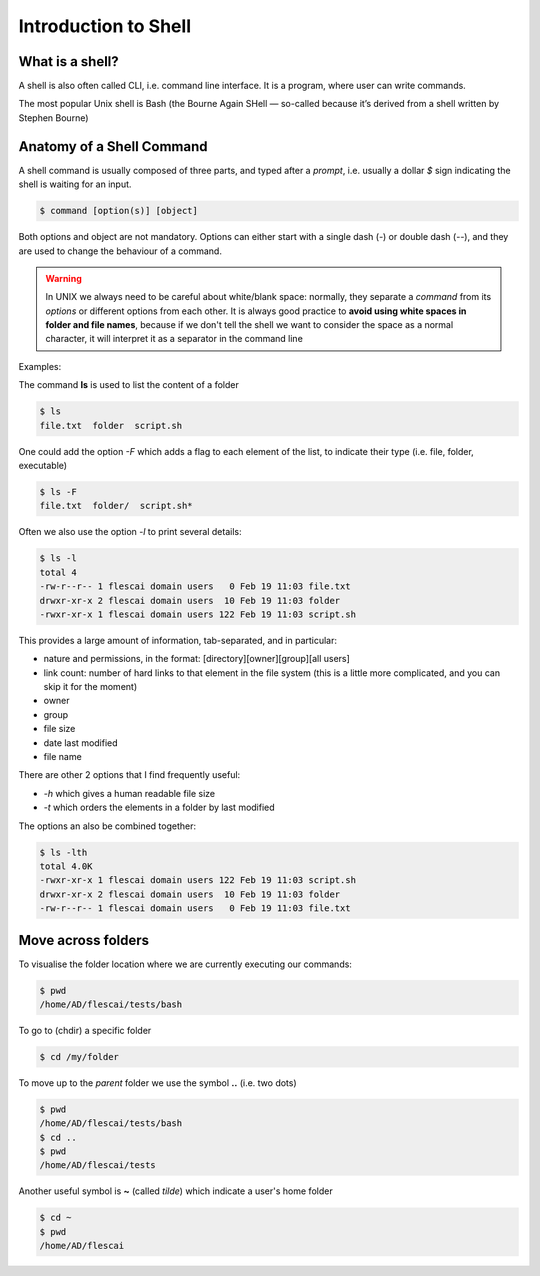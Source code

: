Introduction to Shell
==========================

What is a shell?
-----------------

A shell is also often called CLI, i.e. command line interface. It is a program, where user can write commands.

The most popular Unix shell is Bash (the Bourne Again SHell — so-called because it’s derived from a shell written by Stephen Bourne)


Anatomy of a Shell Command
------------------------------

A shell command is usually composed of three parts, and typed after a *prompt*, i.e. usually a dollar *$* sign indicating the shell is waiting for an input.

.. code-block:: bash

    $ command [option(s)] [object]

Both options and object are not mandatory.
Options can either start with a single dash (*-*) or double dash (*--*), and they are used to change the behaviour of a command.

.. warning::

  In UNIX we always need to be careful about white/blank space: normally, they separate a *command* from its *options* or different options from each other. It is always good practice to **avoid using white spaces in folder and file names**, because if we don't tell the shell we want to consider the space as a normal character, it will interpret it as a separator in the command line

Examples:

The command **ls** is used to list the content of a folder

.. code-block:: bash

  $ ls
  file.txt  folder  script.sh

One could add the option *-F* which adds a flag to each element of the list, to indicate their type (i.e. file, folder, executable)

.. code-block:: bash

  $ ls -F
  file.txt  folder/  script.sh*

Often we also use the option *-l* to print several details:

.. code-block:: bash

  $ ls -l
  total 4
  -rw-r--r-- 1 flescai domain users   0 Feb 19 11:03 file.txt
  drwxr-xr-x 2 flescai domain users  10 Feb 19 11:03 folder
  -rwxr-xr-x 1 flescai domain users 122 Feb 19 11:03 script.sh

This provides a large amount of information, tab-separated, and in particular:

- nature and permissions, in the format: [directory][owner][group][all users]
- link count: number of hard links to that element in the file system (this is a little more complicated, and you can skip it for the moment)
- owner
- group
- file size
- date last modified
- file name

There are other 2 options that I find frequently useful:

- *-h* which gives a human readable file size
- *-t* which orders the elements in a folder by last modified

The options an also be combined together:

.. code-block:: bash

    $ ls -lth
    total 4.0K
    -rwxr-xr-x 1 flescai domain users 122 Feb 19 11:03 script.sh
    drwxr-xr-x 2 flescai domain users  10 Feb 19 11:03 folder
    -rw-r--r-- 1 flescai domain users   0 Feb 19 11:03 file.txt


Move across folders
--------------------

To visualise the folder location where we are currently executing our commands:

.. code-block:: bash

  $ pwd
  /home/AD/flescai/tests/bash

To go to (chdir) a specific folder

.. code-block:: bash

  $ cd /my/folder

To move up to the *parent* folder we use the symbol **..** (i.e. two dots)

.. code-block:: bash

  $ pwd
  /home/AD/flescai/tests/bash
  $ cd ..
  $ pwd
  /home/AD/flescai/tests

Another useful symbol is **~** (called *tilde*) which indicate a user's home folder

.. code-block:: bash

  $ cd ~
  $ pwd
  /home/AD/flescai
